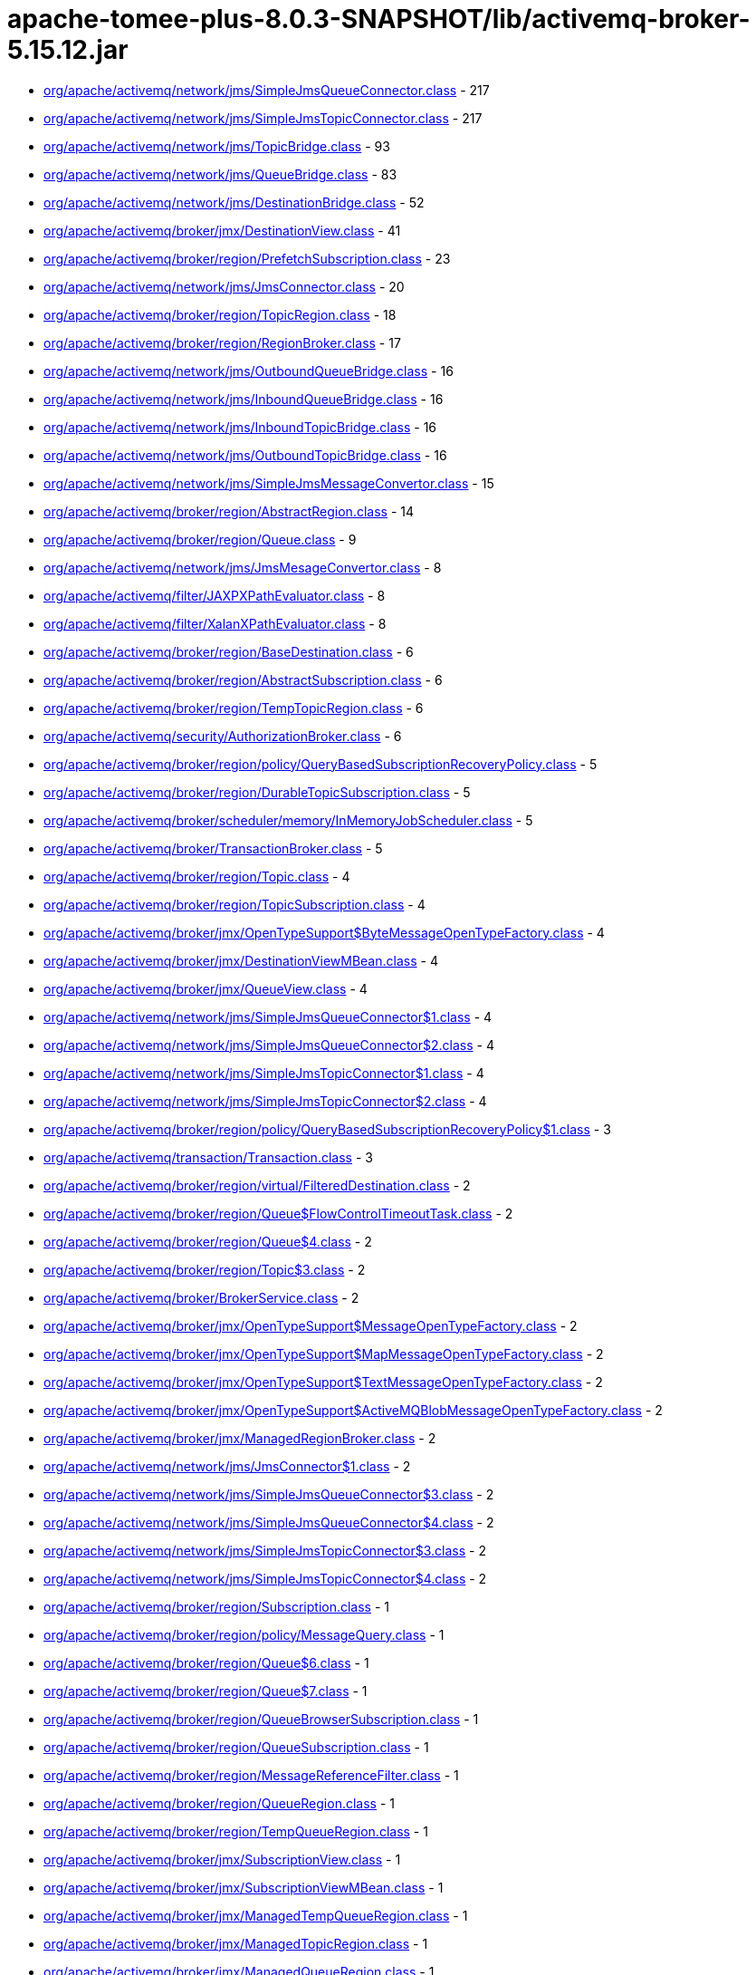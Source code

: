 = apache-tomee-plus-8.0.3-SNAPSHOT/lib/activemq-broker-5.15.12.jar

 - link:org/apache/activemq/network/jms/SimpleJmsQueueConnector.adoc[org/apache/activemq/network/jms/SimpleJmsQueueConnector.class] - 217
 - link:org/apache/activemq/network/jms/SimpleJmsTopicConnector.adoc[org/apache/activemq/network/jms/SimpleJmsTopicConnector.class] - 217
 - link:org/apache/activemq/network/jms/TopicBridge.adoc[org/apache/activemq/network/jms/TopicBridge.class] - 93
 - link:org/apache/activemq/network/jms/QueueBridge.adoc[org/apache/activemq/network/jms/QueueBridge.class] - 83
 - link:org/apache/activemq/network/jms/DestinationBridge.adoc[org/apache/activemq/network/jms/DestinationBridge.class] - 52
 - link:org/apache/activemq/broker/jmx/DestinationView.adoc[org/apache/activemq/broker/jmx/DestinationView.class] - 41
 - link:org/apache/activemq/broker/region/PrefetchSubscription.adoc[org/apache/activemq/broker/region/PrefetchSubscription.class] - 23
 - link:org/apache/activemq/network/jms/JmsConnector.adoc[org/apache/activemq/network/jms/JmsConnector.class] - 20
 - link:org/apache/activemq/broker/region/TopicRegion.adoc[org/apache/activemq/broker/region/TopicRegion.class] - 18
 - link:org/apache/activemq/broker/region/RegionBroker.adoc[org/apache/activemq/broker/region/RegionBroker.class] - 17
 - link:org/apache/activemq/network/jms/OutboundQueueBridge.adoc[org/apache/activemq/network/jms/OutboundQueueBridge.class] - 16
 - link:org/apache/activemq/network/jms/InboundQueueBridge.adoc[org/apache/activemq/network/jms/InboundQueueBridge.class] - 16
 - link:org/apache/activemq/network/jms/InboundTopicBridge.adoc[org/apache/activemq/network/jms/InboundTopicBridge.class] - 16
 - link:org/apache/activemq/network/jms/OutboundTopicBridge.adoc[org/apache/activemq/network/jms/OutboundTopicBridge.class] - 16
 - link:org/apache/activemq/network/jms/SimpleJmsMessageConvertor.adoc[org/apache/activemq/network/jms/SimpleJmsMessageConvertor.class] - 15
 - link:org/apache/activemq/broker/region/AbstractRegion.adoc[org/apache/activemq/broker/region/AbstractRegion.class] - 14
 - link:org/apache/activemq/broker/region/Queue.adoc[org/apache/activemq/broker/region/Queue.class] - 9
 - link:org/apache/activemq/network/jms/JmsMesageConvertor.adoc[org/apache/activemq/network/jms/JmsMesageConvertor.class] - 8
 - link:org/apache/activemq/filter/JAXPXPathEvaluator.adoc[org/apache/activemq/filter/JAXPXPathEvaluator.class] - 8
 - link:org/apache/activemq/filter/XalanXPathEvaluator.adoc[org/apache/activemq/filter/XalanXPathEvaluator.class] - 8
 - link:org/apache/activemq/broker/region/BaseDestination.adoc[org/apache/activemq/broker/region/BaseDestination.class] - 6
 - link:org/apache/activemq/broker/region/AbstractSubscription.adoc[org/apache/activemq/broker/region/AbstractSubscription.class] - 6
 - link:org/apache/activemq/broker/region/TempTopicRegion.adoc[org/apache/activemq/broker/region/TempTopicRegion.class] - 6
 - link:org/apache/activemq/security/AuthorizationBroker.adoc[org/apache/activemq/security/AuthorizationBroker.class] - 6
 - link:org/apache/activemq/broker/region/policy/QueryBasedSubscriptionRecoveryPolicy.adoc[org/apache/activemq/broker/region/policy/QueryBasedSubscriptionRecoveryPolicy.class] - 5
 - link:org/apache/activemq/broker/region/DurableTopicSubscription.adoc[org/apache/activemq/broker/region/DurableTopicSubscription.class] - 5
 - link:org/apache/activemq/broker/scheduler/memory/InMemoryJobScheduler.adoc[org/apache/activemq/broker/scheduler/memory/InMemoryJobScheduler.class] - 5
 - link:org/apache/activemq/broker/TransactionBroker.adoc[org/apache/activemq/broker/TransactionBroker.class] - 5
 - link:org/apache/activemq/broker/region/Topic.adoc[org/apache/activemq/broker/region/Topic.class] - 4
 - link:org/apache/activemq/broker/region/TopicSubscription.adoc[org/apache/activemq/broker/region/TopicSubscription.class] - 4
 - link:org/apache/activemq/broker/jmx/OpenTypeSupport$ByteMessageOpenTypeFactory.adoc[org/apache/activemq/broker/jmx/OpenTypeSupport$ByteMessageOpenTypeFactory.class] - 4
 - link:org/apache/activemq/broker/jmx/DestinationViewMBean.adoc[org/apache/activemq/broker/jmx/DestinationViewMBean.class] - 4
 - link:org/apache/activemq/broker/jmx/QueueView.adoc[org/apache/activemq/broker/jmx/QueueView.class] - 4
 - link:org/apache/activemq/network/jms/SimpleJmsQueueConnector$1.adoc[org/apache/activemq/network/jms/SimpleJmsQueueConnector$1.class] - 4
 - link:org/apache/activemq/network/jms/SimpleJmsQueueConnector$2.adoc[org/apache/activemq/network/jms/SimpleJmsQueueConnector$2.class] - 4
 - link:org/apache/activemq/network/jms/SimpleJmsTopicConnector$1.adoc[org/apache/activemq/network/jms/SimpleJmsTopicConnector$1.class] - 4
 - link:org/apache/activemq/network/jms/SimpleJmsTopicConnector$2.adoc[org/apache/activemq/network/jms/SimpleJmsTopicConnector$2.class] - 4
 - link:org/apache/activemq/broker/region/policy/QueryBasedSubscriptionRecoveryPolicy$1.adoc[org/apache/activemq/broker/region/policy/QueryBasedSubscriptionRecoveryPolicy$1.class] - 3
 - link:org/apache/activemq/transaction/Transaction.adoc[org/apache/activemq/transaction/Transaction.class] - 3
 - link:org/apache/activemq/broker/region/virtual/FilteredDestination.adoc[org/apache/activemq/broker/region/virtual/FilteredDestination.class] - 2
 - link:org/apache/activemq/broker/region/Queue$FlowControlTimeoutTask.adoc[org/apache/activemq/broker/region/Queue$FlowControlTimeoutTask.class] - 2
 - link:org/apache/activemq/broker/region/Queue$4.adoc[org/apache/activemq/broker/region/Queue$4.class] - 2
 - link:org/apache/activemq/broker/region/Topic$3.adoc[org/apache/activemq/broker/region/Topic$3.class] - 2
 - link:org/apache/activemq/broker/BrokerService.adoc[org/apache/activemq/broker/BrokerService.class] - 2
 - link:org/apache/activemq/broker/jmx/OpenTypeSupport$MessageOpenTypeFactory.adoc[org/apache/activemq/broker/jmx/OpenTypeSupport$MessageOpenTypeFactory.class] - 2
 - link:org/apache/activemq/broker/jmx/OpenTypeSupport$MapMessageOpenTypeFactory.adoc[org/apache/activemq/broker/jmx/OpenTypeSupport$MapMessageOpenTypeFactory.class] - 2
 - link:org/apache/activemq/broker/jmx/OpenTypeSupport$TextMessageOpenTypeFactory.adoc[org/apache/activemq/broker/jmx/OpenTypeSupport$TextMessageOpenTypeFactory.class] - 2
 - link:org/apache/activemq/broker/jmx/OpenTypeSupport$ActiveMQBlobMessageOpenTypeFactory.adoc[org/apache/activemq/broker/jmx/OpenTypeSupport$ActiveMQBlobMessageOpenTypeFactory.class] - 2
 - link:org/apache/activemq/broker/jmx/ManagedRegionBroker.adoc[org/apache/activemq/broker/jmx/ManagedRegionBroker.class] - 2
 - link:org/apache/activemq/network/jms/JmsConnector$1.adoc[org/apache/activemq/network/jms/JmsConnector$1.class] - 2
 - link:org/apache/activemq/network/jms/SimpleJmsQueueConnector$3.adoc[org/apache/activemq/network/jms/SimpleJmsQueueConnector$3.class] - 2
 - link:org/apache/activemq/network/jms/SimpleJmsQueueConnector$4.adoc[org/apache/activemq/network/jms/SimpleJmsQueueConnector$4.class] - 2
 - link:org/apache/activemq/network/jms/SimpleJmsTopicConnector$3.adoc[org/apache/activemq/network/jms/SimpleJmsTopicConnector$3.class] - 2
 - link:org/apache/activemq/network/jms/SimpleJmsTopicConnector$4.adoc[org/apache/activemq/network/jms/SimpleJmsTopicConnector$4.class] - 2
 - link:org/apache/activemq/broker/region/Subscription.adoc[org/apache/activemq/broker/region/Subscription.class] - 1
 - link:org/apache/activemq/broker/region/policy/MessageQuery.adoc[org/apache/activemq/broker/region/policy/MessageQuery.class] - 1
 - link:org/apache/activemq/broker/region/Queue$6.adoc[org/apache/activemq/broker/region/Queue$6.class] - 1
 - link:org/apache/activemq/broker/region/Queue$7.adoc[org/apache/activemq/broker/region/Queue$7.class] - 1
 - link:org/apache/activemq/broker/region/QueueBrowserSubscription.adoc[org/apache/activemq/broker/region/QueueBrowserSubscription.class] - 1
 - link:org/apache/activemq/broker/region/QueueSubscription.adoc[org/apache/activemq/broker/region/QueueSubscription.class] - 1
 - link:org/apache/activemq/broker/region/MessageReferenceFilter.adoc[org/apache/activemq/broker/region/MessageReferenceFilter.class] - 1
 - link:org/apache/activemq/broker/region/QueueRegion.adoc[org/apache/activemq/broker/region/QueueRegion.class] - 1
 - link:org/apache/activemq/broker/region/TempQueueRegion.adoc[org/apache/activemq/broker/region/TempQueueRegion.class] - 1
 - link:org/apache/activemq/broker/jmx/SubscriptionView.adoc[org/apache/activemq/broker/jmx/SubscriptionView.class] - 1
 - link:org/apache/activemq/broker/jmx/SubscriptionViewMBean.adoc[org/apache/activemq/broker/jmx/SubscriptionViewMBean.class] - 1
 - link:org/apache/activemq/broker/jmx/ManagedTempQueueRegion.adoc[org/apache/activemq/broker/jmx/ManagedTempQueueRegion.class] - 1
 - link:org/apache/activemq/broker/jmx/ManagedTopicRegion.adoc[org/apache/activemq/broker/jmx/ManagedTopicRegion.class] - 1
 - link:org/apache/activemq/broker/jmx/ManagedQueueRegion.adoc[org/apache/activemq/broker/jmx/ManagedQueueRegion.class] - 1
 - link:org/apache/activemq/broker/jmx/ManagedTempTopicRegion.adoc[org/apache/activemq/broker/jmx/ManagedTempTopicRegion.class] - 1
 - link:org/apache/activemq/broker/util/LoggingBrokerPlugin.adoc[org/apache/activemq/broker/util/LoggingBrokerPlugin.class] - 1
 - link:org/apache/activemq/plugin/StatisticsBroker.adoc[org/apache/activemq/plugin/StatisticsBroker.class] - 1
